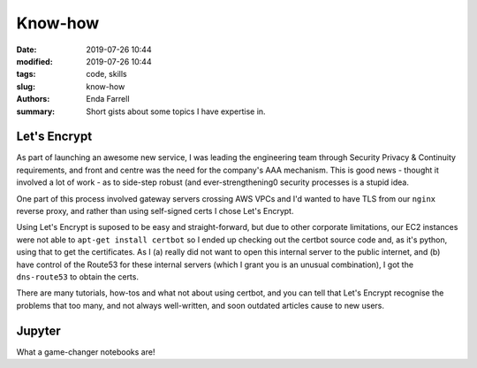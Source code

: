 Know-how
########

:date: 2019-07-26 10:44
:modified: 2019-07-26 10:44
:tags: code, skills
:slug: know-how
:authors: Enda Farrell
:summary: Short gists about some topics I have expertise in.

Let's Encrypt
-------------
As part of launching an awesome new service, I was leading the engineering team through 
Security Privacy & Continuity requirements, and front and centre was the need for the
company's AAA mechanism. This is good news - thought it involved a lot of work - as to
side-step robust (and ever-strengthening0 security processes is a stupid idea. 

One part of this process involved gateway servers crossing AWS VPCs and I'd wanted to
have TLS from our ``nginx`` reverse proxy, and rather than using self-signed certs I
chose Let's Encrypt.

Using Let's Encrypt is suposed to be easy and straight-forward, but due to other 
corporate limitations, our EC2 instances were not able to ``apt-get install certbot``
so I ended up checking out the certbot source code and, as it's python, using that to
get the certificates. As I (a) really did not want to open this internal server to the 
public internet, and (b) have control of the Route53 for these internal servers (which
I grant you is an unusual combination), I got the ``dns-route53`` to obtain the certs.

There are many tutorials, how-tos and what not about using certbot, and you can tell
that Let's Encrypt recognise the problems that too many, and not always well-written, 
and soon outdated articles cause to new users. 

Jupyter
-------
What a game-changer notebooks are! 
 
